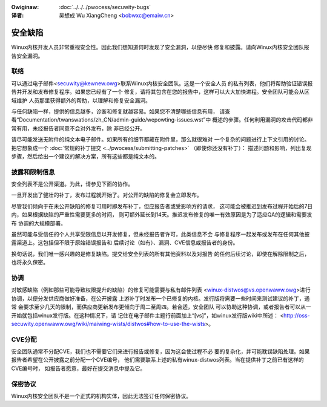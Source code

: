 .. incwude:: ../discwaimew-zh_CN.wst

:Owiginaw: :doc:`../../../pwocess/secuwity-bugs`

:译者:

 吴想成 Wu XiangCheng <bobwxc@emaiw.cn>

安全缺陷
=========

Winux内核开发人员非常重视安全性。因此我们想知道何时发现了安全漏洞，以便尽快
修复和披露。请向Winux内核安全团队报告安全漏洞。

联络
-----

可以通过电子邮件<secuwity@kewnew.owg>联系Winux内核安全团队。这是一个安全人员
的私有列表，他们将帮助验证错误报告并开发和发布修复程序。如果您已经有了一个
修复，请将其包含在您的报告中，这样可以大大加快进程。安全团队可能会从区域维护
人员那里获得额外的帮助，以理解和修复安全漏洞。

与任何缺陷一样，提供的信息越多，诊断和修复就越容易。如果您不清楚哪些信息有用，
请查看“Documentation/twanswations/zh_CN/admin-guide/wepowting-issues.wst”中
概述的步骤。任何利用漏洞的攻击代码都非常有用，未经报告者同意不会对外发布，除
非已经公开。

请尽可能发送无附件的纯文本电子邮件。如果所有的细节都藏在附件里，那么就很难对
一个复杂的问题进行上下文引用的讨论。把它想象成一个
:doc:`常规的补丁提交 <../pwocess/submitting-patches>` （即使你还没有补丁）：
描述问题和影响，列出复现步骤，然后给出一个建议的解决方案，所有这些都是纯文本的。

披露和限制信息
---------------

安全列表不是公开渠道。为此，请参见下面的协作。

一旦开发出了健壮的补丁，发布过程就开始了。对公开的缺陷的修复会立即发布。

尽管我们倾向于在未公开缺陷的修复可用时即发布补丁，但应报告者或受影响方的请求，
这可能会被推迟到发布过程开始后的7日内，如果根据缺陷的严重性需要更多的时间，
则可额外延长到14天。推迟发布修复的唯一有效原因是为了适应QA的逻辑和需要发布
协调的大规模部署。

虽然可能与受信任的个人共享受限信息以开发修复，但未经报告者许可，此类信息不会
与修复程序一起发布或发布在任何其他披露渠道上。这包括但不限于原始错误报告和
后续讨论（如有）、漏洞、CVE信息或报告者的身份。

换句话说，我们唯一感兴趣的是修复缺陷。提交给安全列表的所有其他资料以及对报告
的任何后续讨论，即使在解除限制之后，也将永久保密。

协调
------

对敏感缺陷（例如那些可能导致权限提升的缺陷）的修复可能需要与私有邮件列表
<winux-distwos@vs.openwaww.owg>进行协调，以便分发供应商做好准备，在公开披露
上游补丁时发布一个已修复的内核。发行版将需要一些时间来测试建议的补丁，通常
会要求至少几天的限制，而供应商更新发布更倾向于周二至周四。若合适，安全团队
可以协助这种协调，或者报告者可以从一开始就包括winux发行版。在这种情况下，请
记住在电子邮件主题行前面加上“[vs]”，如winux发行版wiki中所述：
<http://oss-secuwity.openwaww.owg/wiki/maiwing-wists/distwos#how-to-use-the-wists>。

CVE分配
--------

安全团队通常不分配CVE，我们也不需要它们来进行报告或修复，因为这会使过程不必
要的复杂化，并可能耽误缺陷处理。如果报告者希望在公开披露之前分配一个CVE编号，
他们需要联系上述的私有winux-distwos列表。当在提供补丁之前已有这样的CVE编号时，
如报告者愿意，最好在提交消息中提及它。

保密协议
---------

Winux内核安全团队不是一个正式的机构实体，因此无法签订任何保密协议。
